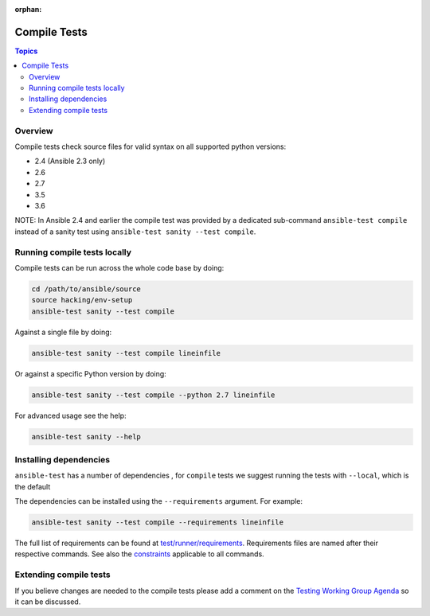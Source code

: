 :orphan:

*************
Compile Tests
*************

.. contents:: Topics

Overview
========

Compile tests check source files for valid syntax on all supported python versions:

- 2.4 (Ansible 2.3 only)
- 2.6
- 2.7
- 3.5
- 3.6

NOTE: In Ansible 2.4 and earlier the compile test was provided by a dedicated sub-command ``ansible-test compile`` instead of a sanity test using ``ansible-test sanity --test compile``.

Running compile tests locally
=============================

Compile tests can be run across the whole code base by doing:

.. code:: shell

    cd /path/to/ansible/source
    source hacking/env-setup
    ansible-test sanity --test compile

Against a single file by doing:

.. code:: shell

   ansible-test sanity --test compile lineinfile

Or against a specific Python version by doing:

.. code:: shell

   ansible-test sanity --test compile --python 2.7 lineinfile

For advanced usage see the help:

.. code:: shell

   ansible-test sanity --help


Installing dependencies
=======================

``ansible-test`` has a number of dependencies , for ``compile`` tests we suggest running the tests with ``--local``, which is the default

The dependencies can be installed using the ``--requirements`` argument. For example:

.. code:: shell

   ansible-test sanity --test compile --requirements lineinfile



The full list of requirements can be found at `test/runner/requirements <https://github.com/ansible/ansible/tree/devel/test/runner/requirements>`_. Requirements files are named after their respective commands. See also the `constraints <https://github.com/ansible/ansible/blob/devel/test/runner/requirements/constraints.txt>`_ applicable to all commands.


Extending compile tests
=======================

If you believe changes are needed to the compile tests please add a comment on the `Testing Working Group Agenda <https://github.com/ansible/community/blob/master/meetings/README.md>`_ so it can be discussed.
